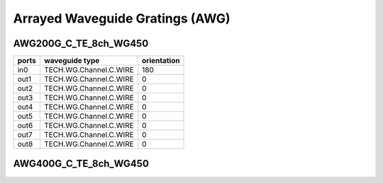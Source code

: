 Arrayed Waveguide Gratings (AWG)
######################################

AWG200G_C_TE_8ch_WG450
***************************

.. image:: ../images/AWG200G_C_TE_8ch_WG450.png

+-------+------------------------+-------------+
| ports |     waveguide type     | orientation |
+=======+========================+=============+
|  in0  | TECH.WG.Channel.C.WIRE |     180     |
+-------+------------------------+-------------+
|  out1 | TECH.WG.Channel.C.WIRE |      0      |
+-------+------------------------+-------------+
|  out2 | TECH.WG.Channel.C.WIRE |      0      |
+-------+------------------------+-------------+
|  out3 | TECH.WG.Channel.C.WIRE |      0      |
+-------+------------------------+-------------+
|  out4 | TECH.WG.Channel.C.WIRE |      0      |
+-------+------------------------+-------------+
|  out5 | TECH.WG.Channel.C.WIRE |      0      |
+-------+------------------------+-------------+
|  out6 | TECH.WG.Channel.C.WIRE |      0      |
+-------+------------------------+-------------+
|  out7 | TECH.WG.Channel.C.WIRE |      0      |
+-------+------------------------+-------------+
|  out8 | TECH.WG.Channel.C.WIRE |      0      |
+-------+------------------------+-------------+

AWG400G_C_TE_8ch_WG450
***********************************
.. image:: ../images/AWG400G_C_TE_8ch_WG450.png

